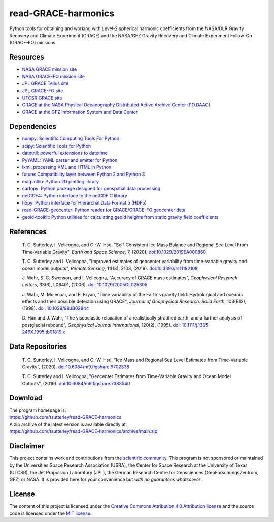 ====================
read-GRACE-harmonics
====================

|Language|
|License|
|Documentation Status|
|Binder|
|Pangeo|
|zenodo|

.. |Language| image:: https://img.shields.io/badge/python-v3.7-green.svg
   :target: https://www.python.org/

.. |License| image:: https://img.shields.io/github/license/tsutterley/read-grace-harmonics
   :target: https://github.com/tsutterley/read-GRACE-harmonics/blob/main/LICENSE

.. |Documentation Status| image:: https://readthedocs.org/projects/read-grace-harmonics/badge/?version=latest
   :target: https://read-grace-harmonics.readthedocs.io/en/latest/?badge=latest

.. |Binder| image:: https://mybinder.org/badge_logo.svg
   :target: https://mybinder.org/v2/gh/tsutterley/read-GRACE-harmonics/main

.. |Pangeo| image:: https://binder.pangeo.io/badge.svg
   :target: https://binder.pangeo.io/v2/gh/tsutterley/read-GRACE-harmonics/main

.. |zenodo| image:: https://zenodo.org/badge/107323776.svg
   :target: https://zenodo.org/badge/latestdoi/107323776

Python tools for obtaining and working with Level-2 spherical harmonic coefficients from the NASA/DLR Gravity Recovery and Climate Experiment (GRACE) and the NASA/GFZ Gravity Recovery and Climate Experiment Follow-On (GRACE-FO) missions

Resources
#########

- `NASA GRACE mission site <https://www.nasa.gov/mission_pages/Grace/index.html>`_
- `NASA GRACE-FO mission site <https://www.nasa.gov/missions/grace-fo>`_
- `JPL GRACE Tellus site <https://grace.jpl.nasa.gov/>`_
- `JPL GRACE-FO site <https://gracefo.jpl.nasa.gov/>`_
- `UTCSR GRACE site <http://www.csr.utexas.edu/grace/>`_
- `GRACE at the NASA Physical Oceanography Distributed Active Archive Center (PO.DAAC) <https://podaac.jpl.nasa.gov/grace>`_
- `GRACE at the GFZ Information System and Data Center <http://isdc.gfz-potsdam.de/grace-isdc/>`_

Dependencies
############

- `numpy: Scientific Computing Tools For Python <https://www.numpy.org>`_
- `scipy: Scientific Tools for Python <https://docs.scipy.org/doc/>`_
- `dateutil: powerful extensions to datetime <https://dateutil.readthedocs.io/en/stable/>`_
- `PyYAML: YAML parser and emitter for Python <https://github.com/yaml/pyyaml>`_
- `lxml: processing XML and HTML in Python <https://pypi.python.org/pypi/lxml>`_
- `future: Compatibility layer between Python 2 and Python 3 <https://python-future.org/>`_
- `matplotlib: Python 2D plotting library <https://matplotlib.org/>`_
- `cartopy: Python package designed for geospatial data processing <https://scitools.org.uk/cartopy/docs/latest/>`_
- `netCDF4: Python interface to the netCDF C library <https://unidata.github.io/netcdf4-python/>`_
- `h5py: Python interface for Hierarchal Data Format 5 (HDF5) <https://www.h5py.org/>`_
- `read-GRACE-geocenter: Python reader for GRACE/GRACE-FO geocenter data <https://github.com/tsutterley/read-GRACE-geocenter/>`_
- `geoid-toolkit: Python utilities for calculating geoid heights from static gravity field coefficients <https://github.com/tsutterley/geoid-toolkit/>`_

References
##########

    T. C. Sutterley, I. Velicogna, and C.-W. Hsu, "Self‐Consistent Ice Mass Balance
    and Regional Sea Level From Time‐Variable Gravity", *Earth and Space Science*, 7,
    (2020). `doi:10.1029/2019EA000860 <https://doi.org/10.1029/2019EA000860>`_

    T. C. Sutterley and I. Velicogna, "Improved estimates of geocenter variability
    from time-variable gravity and ocean model outputs", *Remote Sensing*, 11(18),
    2108, (2019). `doi:10.3390/rs11182108 <https://doi.org/10.3390/rs11182108>`_

    J. Wahr, S. C. Swenson, and I. Velicogna, "Accuracy of GRACE mass estimates",
    *Geophysical Research Letters*, 33(6), L06401, (2006).
    `doi: 10.1029/2005GL025305 <https://doi.org/10.1029/2005GL025305>`_

    J. Wahr, M. Molenaar, and F. Bryan, "Time variability of the Earth's gravity
    field: Hydrological and oceanic effects and their possible detection using
    GRACE", *Journal of Geophysical Research: Solid Earth*, 103(B12), (1998).
    `doi: 10.1029/98JB02844 <https://doi.org/10.1029/98JB02844>`_

    D. Han and J. Wahr, "The viscoelastic relaxation of a realistically stratified
    earth, and a further analysis of postglacial rebound", *Geophysical Journal
    International*, 120(2), (1995).
    `doi: 10.1111/j.1365-246X.1995.tb01819.x <https://doi.org/10.1111/j.1365-246X.1995.tb01819.x>`_

Data Repositories
#################

    T. C. Sutterley, I. Velicogna, and C.-W. Hsu, "Ice Mass and Regional Sea Level
    Estimates from Time-Variable Gravity", (2020).
    `doi:10.6084/m9.figshare.9702338 <https://doi.org/10.6084/m9.figshare.9702338>`_

    T. C. Sutterley and I. Velicogna, "Geocenter Estimates from Time-Variable
    Gravity and Ocean Model Outputs", (2019).
    `doi:10.6084/m9.figshare.7388540 <https://doi.org/10.6084/m9.figshare.7388540>`_

Download
########

| The program homepage is:
| https://github.com/tsutterley/read-GRACE-harmonics
| A zip archive of the latest version is available directly at:
| https://github.com/tsutterley/read-GRACE-harmonics/archive/main.zip

Disclaimer
##########

This project contains work and contributions from the `scientific community <./CONTRIBUTORS.rst>`_.
This program is not sponsored or maintained by the Universities Space Research Association (USRA),
the Center for Space Research at the University of Texas (UTCSR), the Jet Propulsion Laboratory (JPL),
the German Research Centre for Geosciences (GeoForschungsZentrum, GFZ) or NASA.
It is provided here for your convenience but *with no guarantees whatsoever*.

License
#######

The content of this project is licensed under the `Creative Commons Attribution 4.0 Attribution license <https://creativecommons.org/licenses/by/4.0/>`_ and the source code is licensed under the `MIT license <LICENSE>`_.
